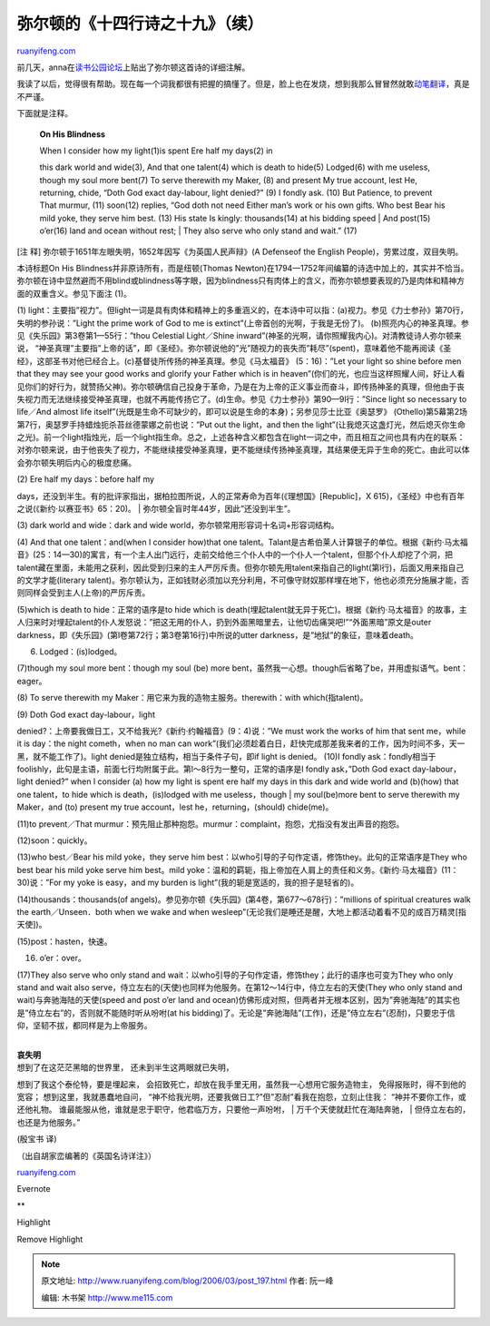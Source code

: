 .. _200603_post_197:

弥尔顿的《十四行诗之十九》（续）
===================================================

`ruanyifeng.com <http://www.ruanyifeng.com/blog/2006/03/post_197.html>`__

| 前几天，anna在\ `读书公园论坛 <http://forum.bomoo.com/showthread.php?t=1222>`__\ 上贴出了弥尔顿这首诗的详细注解。

我读了以后，觉得很有帮助。现在每一个词我都很有把握的搞懂了。但是，脸上也在发烧，想到我那么冒冒然就敢\ `动笔翻译 <http://www.ruanyifeng.com/blog/2006/03/post_186.html>`__\ ，真是不严谨。

下面就是注释。

    **On His Blindness**

    | When I consider how my light(1)is spent Ere half my days(2) in
    this dark world and wide(3), And that one talent(4) which is death
    to hide(5) Lodged(6) with me useless, though my soul more bent(7) To
    serve therewith my Maker, (8) and present My true account, lest He,
    returning, chide, “Doth God exact day-labour, light denied?” (9) I
    fondly ask. (10) But Patience, to prevent That murmur, (11) soon(12)
    replies, “God doth not need Either man’s work or his own gifts. Who
    best Bear his mild yoke, they serve him best. (13) His state Is
    kingly: thousands(14) at his bidding speed
    |  And post(15) o’er(16) land and ocean without rest;
    |  They also serve who only stand and wait.” (17)

[注 释] 弥尔顿于1651年左眼失明，1652年因写《为英国人民声辩》(A Defenseof
the English People)，劳累过度，双目失明。

本诗标题On His Blindness并非原诗所有，而是纽顿(Thomas
Newton)在1794—1752年间编纂的诗选中加上的，其实并不恰当。弥尔顿在诗中显然避而不用blind或blindness等字眼，因为blindness只有肉体上的含义，而弥尔顿想要表现的乃是肉体和精神方面的双重含义。参见下面注
(1)。

(1)
light：主要指”视力”。但light一词是具有肉体和精神上的多重涵义的，在本诗中可以指：(a)视力。参见《力士参孙》第70行，失明的参孙说：”Light
the prime work of God to me is extinct”(上帝首创的光啊，于我是无份了)。
(b)照亮内心的神圣真理。参见《失乐园》第3卷第1—55行：”thou Celestial
Light／Shine
inward”(神圣的光啊，请你照耀我内心)。对清教徒诗人弥尔顿来说，
“神圣真理”主要指”上帝的话”，即《圣经》。弥尔顿说他的”光”随视力的丧失而”耗尽”(spent)，意味着他不能再阅读《圣经》，这部圣书对他已经合上。(c)基督徒所传扬的神圣真理。参见《马太福音》
(5：16)：”Let your light so shine before men that they may see your good
works and glorify your Father which is in
heaven”(你们的光，也应当这样照耀人间，好让人看见你们的好行为，就赞扬父神)。弥尔顿确信自己投身于革命，乃是在为上帝的正义事业而奋斗，即传扬神圣的真理，但他由于丧失视力而无法继续接受神圣真理，也就不再能传扬它了。(d)生命。参见《力士参孙》第90—9l行：”Since
light so necessary to life／And almost life
itself”(光既是生命不可缺少的，即可以说是生命的本身)；另参见莎士比亚《奥瑟罗》
(Othello)第5幕第2场第7行，奥瑟罗手持蜡烛扼杀苔丝德蒙娜之前也说：”Put out
the light，and then the
light”(让我熄灭这盏灯光，然后熄灭你生命之光)。前一个light指烛光，后一个light指生命。总之，上述各种含义都包含在light一词之中，而且相互之间也具有内在的联系：对弥尔顿来说，由于他丧失了视力，不能继续接受神圣真理，更不能继续传扬神圣真理，其结果便无异于生命的死亡。由此可以体会弥尔顿失明后内心的极度悲痛。

| (2) Ere half my days：before half my
days，还没到半生。有的批评家指出，据柏拉图所说，人的正常寿命为百年(《理想国》[Republic]，X
615)，《圣经》中也有百年之说(《新约·以赛亚书》65：20)。
|  弥尔顿全盲时年44岁，因此”还没到半生”。

(3) dark world and wide：dark and wide
world，弥尔顿常用形容词十名词+形容词结构。

(4) And that one talent：and(when l consider how)that one
talent。Talant是古希伯莱人计算银子的单位。根据《新约·马太福音》(25：14—30)的寓言，有一个主人出门远行，走前交给他三个仆人中的一个仆人一个talent，但那个仆人却挖了个洞，把talent藏在里面，未能用之获利，因此受到归来的主人严厉斥责。但弥尔顿先用talent来指自己的light(第l行)，后面又用来指自己的文学才能(literary
talent)。弥尔顿认为，正如钱财必须加以充分利用，不可像守财奴那样埋在地下，他也必须充分施展才能，否则同样会受到主人(上帝)的严厉斥责。

(5)which is death to hide：正常的语序是to hide which is
death(埋起talent就无异于死亡)。根据《新约·马太福音》的故事，主人归来时对埋起talent的仆人发怒说：”把这无用的仆人，扔到外面黑暗里去，让他切齿痛哭吧!”“外面黑暗”原文是outer
darkness，即《失乐园》(第l卷第72行；第3卷第16行)中所说的utter
darkness，是”地狱”的象征，意味着death。

(6) Lodged：(is)lodged。

(7)though my soul more bent：though my soul (be) more
bent，虽然我一心想。though后省略了be，并用虚拟语气。bent：eager。

(8) To serve therewith my Maker：用它来为我的造物主服务。therewith：with
which(指talent)。

| (9) Doth God exact day-labour，light
denied?：上帝要我做日工，又不给我光?《新约·约翰福音》(9：4)说：”We must
work the works of him that sent me，while it is day：the night
cometh，when no man can
work”(我们必须趁着白日，赶快完成那差我来者的工作，因为时间不多，天一黑，就不能工作了)。light
denied是独立结构，相当于条件子句，即if light is denied。 (10)I fondly
ask：fondly相当于foolishly，此句是主语，前面七行均附属于此。第l～8行为一整句，正常的语序是I
fondly ask，”Doth God exact day-labour，light denied?” when l consider
(a) how my light is spent ere half my days in this dark and wide world
and (b)(how) that one talent，to hide which is death，(is)lodged with me
useless，though
|  my soul(be)more bent to serve therewith my Maker，and (to) present my
true account，lest he，returning，(should) chide(me)。

(11)to prevent／That
murmur：预先阻止那种抱怨。murmur：complaint，抱怨，尤指没有发出声音的抱怨。

(12)soon：quickly。

(13)who best／Bear his mild yoke，they serve him
best：以who引导的子句作定语，修饰they。此句的正常语序是They who best
bear his mild yoke serve him best。mild
yoke：温和的羁轭，指上帝加在人肩上的责任和义务。《新约·马太福音》(11：30)说：”For
my yoke is easy，and my burden is
light”(我的轭是宽适的，我的担子是轻省的)。

(14)thousands：thousands(of
angels)。参见弥尔顿《失乐园》(第4卷，第677～678行)：”millions of
spiritual creatures walk the earth／Unseen．both when we wake and when
wesleep”(无论我们是睡还是醒，大地上都活动着看不见的成百万精灵[指天使])。

(15)post：hasten，快速。

(16) o’er：over。

(17)They also serve who only stand and
wait：以who引导的子句作定语，修饰they；此行的语序也可变为They who only
stand and wait also
serve，侍立左右的(天使)也同样为他服务。在第12～14行中，侍立左右的天使(They
who only stand and wait)与奔驰海陆的天使(speed and post o’er land and
ocean)仿佛形成对照，但两者并无根本区别，因为”奔驰海陆”的其实也是”侍立左右”的，否则就不能随时听从吩咐(at
his
bidding)了。无论是”奔驰海陆”(工作)，还是”侍立左右”(忍耐)，只要忠于信仰，坚韧不拔，都同样是为上帝服务。

| 
| **哀失明**

| 想到了在这茫茫黑暗的世界里， 还未到半生这两眼就已失明，
想到了我这个泰伦特，要是埋起来，
会招致死亡，却放在我手里无用，虽然我一心想用它服务造物主，
免得报账时，得不到他的宽容； 想到这里，我就愚蠢地自问，
“神不给我光明，还要我做日工?”但”忍耐”看我在抱怨，立刻止住我：
“神并不要你工作，或还他礼物。
谁最能服从他，谁就是忠于职守，他君临万方，只要他一声吩咐，
|  万千个天使就赶忙在海陆奔驰，
|  但侍立左右的，也还是为他服务。”

(殷宝书 译)

（出自胡家峦编著的《英国名诗详注》）

`ruanyifeng.com <http://www.ruanyifeng.com/blog/2006/03/post_197.html>`__

Evernote

**

Highlight

Remove Highlight

.. note::
    原文地址: http://www.ruanyifeng.com/blog/2006/03/post_197.html 
    作者: 阮一峰 

    编辑: 木书架 http://www.me115.com